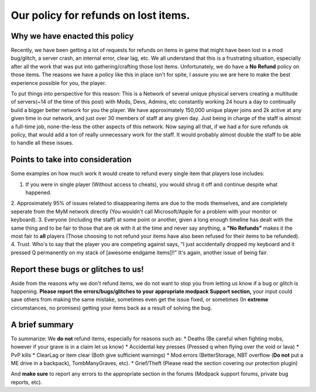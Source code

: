 +++++++++++++++++++++++++++++++++++++++++++++++++++++++
Our policy for refunds on lost items.
+++++++++++++++++++++++++++++++++++++++++++++++++++++++

Why we have enacted this policy
===============================

Recently, we have been getting a lot of requests for refunds on items in game that might have been lost in a mod bug/glitch, 
a server crash, an internal error, clear lag, etc. We all understand that this is a frustrating situation, especially after all the work 
that was put into gathering/crafting those lost items. Unfortunately, we do have a **No Refund** policy on those items. The reasons we have a 
policy like this in place isn't for spite, I assure you we are here to make the best experience possible for you, the player.

To put things into perspective for this reason: This is a Network of several unique physical servers creating a multitude of 
servers(~14 of the time of this post) with Mods, Devs, Admins, etc constantly working 24 hours a day to continually build a bigger better 
network for you the player. We have approximately 150,000 unique player joins and 2k active at any given time in our network, and just over 
30 members of staff at any given day. Just being in charge of the staff is almost a full-time job, none-the-less the other aspects of this 
network. Now saying all that, if we had a for sure refunds ok policy, that would add a ton of really unnecessary work for the staff. 
It would probably almost double the staff to be able to handle all these issues.

Points to take into consideration
=================================

Some examples on how much work it would create to refund every single item that players lose includes:

1. If you were in single player (Without access to cheats), you would shrug it off and continue despite what happened.
2. Approximately 95% of issues related to disappearing items are due to the mods themselves, and are completely seperate from the MyM
network directly (You wouldn't call Microsoft/Apple for a problem with your monitor or keyboard).
3. Everyone (including the staff) at some point or another, given a long enough timeline has dealt with the same thing and to be fair to 
those that are ok with it at the time and never say anything, a **"No Refunds"** makes it the most fair to **all** players (Those choosing
to not refund your items have also been refused for their items to be refunded).
4. Trust. Who's to say that the player you are competing against says, "I just accidentally dropped my keyboard and it pressed Q permanently 
on my stack of [awesome endgame items]!!" It's again, another issue of being fair.

Report these bugs or glitches to us!
====================================

Aside from the reasons why we don't refund items, we do not want to stop you from letting us know if a bug or glitch is happening. 
**Please report the errors/bugs/glitches to your appropriate modpack Support section,** your input could save others from making the same 
mistake, sometimes even get the issue fixed, or sometimes (In **extreme** circumstances, no promises) getting your items back as a 
result of solving the bug. 

A brief summary
===============

To summarize: We **do not** refund items, especially for reasons such as:
* Deaths (Be careful when fighting mobs, however if your grave is in a claim let us know)
* Accidental key presses (Pressed q when flying over the void or lava)
* PvP kills
* ClearLag or item clear (Both give sufficient warnings)
* Mod errors (BetterStorage, NBT overflow (**Do not** put a ME drive in a backpack), TombManyGraves, etc).
* Grief/Theft (Please read the section covering our protection plugin)

And **make sure** to report any errors to the appropriate section in the forums (Modpack support forums, private bug reports, etc).
